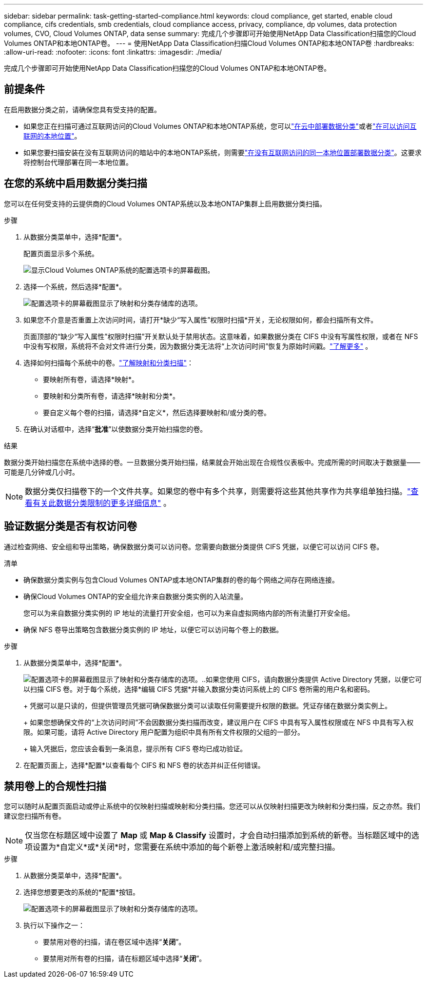 ---
sidebar: sidebar 
permalink: task-getting-started-compliance.html 
keywords: cloud compliance, get started, enable cloud compliance, cifs credentials, smb credentials, cloud compliance access, privacy, compliance, dp volumes, data protection volumes, CVO, Cloud Volumes ONTAP, data sense 
summary: 完成几个步骤即可开始使用NetApp Data Classification扫描您的Cloud Volumes ONTAP和本地ONTAP卷。 
---
= 使用NetApp Data Classification扫描Cloud Volumes ONTAP和本地ONTAP卷
:hardbreaks:
:allow-uri-read: 
:nofooter: 
:icons: font
:linkattrs: 
:imagesdir: ./media/


[role="lead"]
完成几个步骤即可开始使用NetApp Data Classification扫描您的Cloud Volumes ONTAP和本地ONTAP卷。



== 前提条件

在启用数据分类之前，请确保您具有受支持的配置。

* 如果您正在扫描可通过互联网访问的Cloud Volumes ONTAP和本地ONTAP系统，您可以link:task-deploy-cloud-compliance.html["在云中部署数据分类"]或者link:task-deploy-compliance-onprem.html["在可以访问互联网的本地位置"]。
* 如果您要扫描安装在没有互联网访问的暗站中的本地ONTAP系统，则需要link:task-deploy-compliance-dark-site.html["在没有互联网访问的同一本地位置部署数据分类"]。这要求将控制台代理部署在同一本地位置。




== 在您的系统中启用数据分类扫描

您可以在任何受支持的云提供商的Cloud Volumes ONTAP系统以及本地ONTAP集群上启用数据分类扫描。

.步骤
. 从数据分类菜单中，选择*配置*。
+
配置页面显示多个系统。

+
image:screen-cl-config-cvo.png["显示Cloud Volumes ONTAP系统的配置选项卡的屏幕截图。"]

. 选择一个系统，然后选择*配置*。
+
image:screen-cl-config-cvo-map-options.png["配置选项卡的屏幕截图显示了映射和分类存储库的选项。"]

. 如果您不介意是否重置上次访问时间，请打开*缺少“写入属性”权限时扫描*开关，无论权限如何，都会扫描所有文件。
+
页面顶部的“缺少“写入属性”权限时扫描”开关默认处于禁用状态。这意味着，如果数据分类在 CIFS 中没有写属性权限，或者在 NFS 中没有写权限，系统将不会对文件进行分类，因为数据分类无法将“上次访问时间”恢复为原始时间戳。link:reference-collected-metadata.html["了解更多"^] 。

. 选择如何扫描每个系统中的卷。link:concept-classification.html#whats-the-difference-between-mapping-and-classification-scans["了解映射和分类扫描"]：
+
** 要映射所有卷，请选择*映射*。
** 要映射和分类所有卷，请选择*映射和分类*。
** 要自定义每个卷的扫描，请选择*自定义*，然后选择要映射和/或分类的卷。


. 在确认对话框中，选择“*批准*”以使数据分类开始扫描您的卷。


.结果
数据分类开始扫描您在系统中选择的卷。一旦数据分类开始扫描，结果就会开始出现在合规性仪表板中。完成所需的时间取决于数据量——可能是几分钟或几小时。


NOTE: 数据分类仅扫描卷下的一个文件共享。如果您的卷中有多个共享，则需要将这些其他共享作为共享组单独扫描。link:reference-limitations.html#data-classification-scans-only-one-share-under-a-volume["查看有关此数据分类限制的更多详细信息"^] 。



== 验证数据分类是否有权访问卷

通过检查网络、安全组和导出策略，确保数据分类可以访问卷。您需要向数据分类提供 CIFS 凭据，以便它可以访问 CIFS 卷。

.清单
* 确保数据分类实例与包含Cloud Volumes ONTAP或本地ONTAP集群的卷的每个网络之间存在网络连接。
* 确保Cloud Volumes ONTAP的安全组允许来自数据分类实例的入站流量。
+
您可以为来自数据分类实例的 IP 地址的流量打开安全组，也可以为来自虚拟网络内部的所有流量打开安全组。

* 确保 NFS 卷导出策略包含数据分类实例的 IP 地址，以便它可以访问每个卷上的数据。


.步骤
. 从数据分类菜单中，选择*配置*。
+
image:screen-cl-config-cvo-map-options.png["配置选项卡的屏幕截图显示了映射和分类存储库的选项。"]..如果您使用 CIFS，请向数据分类提供 Active Directory 凭据，以便它可以扫描 CIFS 卷。对于每个系统，选择*编辑 CIFS 凭据*并输入数据分类访问系统上的 CIFS 卷所需的用户名和密码。

+
+ 凭据可以是只读的，但提供管理员凭据可确保数据分类可以读取任何需要提升权限的数据。凭证存储在数据分类实例上。

+
+ 如果您想确保文件的“上次访问时间”不会因数据分类扫描而改变，建议用户在 CIFS 中具有写入属性权限或在 NFS 中具有写入权限。如果可能，请将 Active Directory 用户配置为组织中具有所有文件权限的父组的一部分。

+
+ 输入凭据后，您应该会看到一条消息，提示所有 CIFS 卷均已成功验证。

. 在配置页面上，选择*配置*以查看每个 CIFS 和 NFS 卷的状态并纠正任何错误。




== 禁用卷上的合规性扫描

您可以随时从配置页面启动或停止系统中的仅映射扫描或映射和分类扫描。您还可以从仅映射扫描更改为映射和分类扫描，反之亦然。我们建议您扫描所有卷。


NOTE: 仅当您在标题区域中设置了 *Map* 或 *Map & Classify* 设置时，才会自动扫描添加到系统的新卷。当标题区域中的选项设置为*自定义*或*关闭*时，您需要在系统中添加的每个新卷上激活映射和/或完整扫描。

.步骤
. 从数据分类菜单中，选择*配置*。
. 选择您想要更改的系统的*配置*按钮。
+
image:screen-cl-config-cvo-map-options.png["配置选项卡的屏幕截图显示了映射和分类存储库的选项。"]

. 执行以下操作之一：
+
** 要禁用对卷的扫描，请在卷区域中选择“*关闭*”。
** 要禁用对所有卷的扫描，请在标题区域中选择“*关闭*”。



